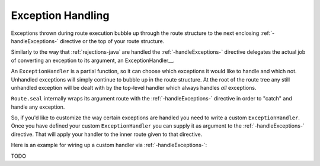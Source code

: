 .. _exception-handling-scala:

Exception Handling
==================

Exceptions thrown during route execution bubble up through the route structure to the next enclosing
:ref:`-handleExceptions-` directive or the top of your route structure.

Similarly to the way that :ref:`rejections-java` are handled the :ref:`-handleExceptions-` directive delegates the actual job
of converting an exception to its argument, an ExceptionHandler__. 

An ``ExceptionHandler`` is a partial function, so it can choose which exceptions it would like to handle and
which not. Unhandled exceptions will simply continue to bubble up in the route structure.
At the root of the route tree any still unhandled exception will be dealt with by the top-level handler which always
handles *all* exceptions.

``Route.seal`` internally wraps its argument route with the :ref:`-handleExceptions-` directive in order to "catch" and
handle any exception.

So, if you'd like to customize the way certain exceptions are handled you need to write a custom ``ExceptionHandler``.
Once you have defined your custom ``ExceptionHandler`` you can supply it as argument to the :ref:`-handleExceptions-` directive.
That will apply your handler to the inner route given to that directive. 

Here is an example for wiring up a custom handler via :ref:`-handleExceptions-`:

TODO